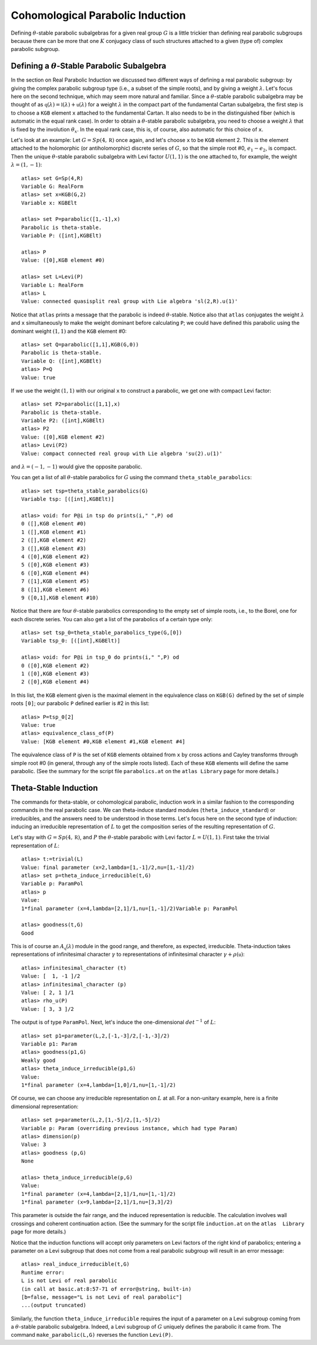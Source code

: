 Cohomological Parabolic Induction
====================================

Defining :math:`\theta`-stable parabolic subalgebras for a given real group
:math:`G` is a little trickier than defining real parabolic subgroups
because there can be more that one :math:`K` conjugacy class of such
structures attached to a given (type of) complex parabolic subgroup.

Defining a :math:`\theta`-Stable Parabolic Subalgebra
---------------------------------------------------------------

In the section on Real Parabolic Induction we discussed two different ways of
defining a real parabolic subgroup: by giving the complex parabolic subgroup
type (i.e., a subset of the simple roots), and by giving a weight
:math:`\lambda`. Let's focus here on the second technique, which may seem
more natural and familiar. Since a :math:`\theta`-stable parabolic subalgebra
may be thought of as
:math:`\mathfrak q(\lambda)=\mathfrak l(\lambda)+\mathfrak u(\lambda)` for
a weight :math:`\lambda` in the compact part of the fundamental Cartan
subalgebra, the first step is to choose a ``KGB`` element ``x`` attached to
the fundamental Cartan. It also needs to be in the distinguished fiber (which
is automatic in the equal rank case). In order to obtain a
:math:`\theta`-stable parabolic subalgebra, you need to choose a weight
:math:`\lambda` that is fixed by the involution :math:`\theta_x`. In the
equal rank case, this is, of course, also automatic for this choice of ``x``.

Let's look at an example: Let :math:`G=Sp(4,\mathbb R)` once again, and let's
choose ``x`` to be ``KGB`` element 2. This is the element attached to the
holomorphic (or antiholomorphic) discrete series of :math:`G`, so that the
simple root #0, :math:`e_1-e_2`, is compact.
Then the unique :math:`\theta`-stable parabolic subalgebra with Levi factor
:math:`U(1,1)` is the one attached to, for example, the weight
:math:`\lambda=(1,-1)`::


  atlas> set G=Sp(4,R)
  Variable G: RealForm
  atlas> set x=KGB(G,2)
  Variable x: KGBElt

  atlas> set P=parabolic([1,-1],x)
  Parabolic is theta-stable.
  Variable P: ([int],KGBElt)

  atlas> P
  Value: ([0],KGB element #0)

  atlas> set L=Levi(P)
  Variable L: RealForm
  atlas> L
  Value: connected quasisplit real group with Lie algebra 'sl(2,R).u(1)'


Notice that ``atlas`` prints a message that the parabolic is indeed
:math:`\theta`-stable. Notice also that ``atlas`` conjugates the weight
:math:`\lambda` and ``x`` simultaneously to make the weight dominant before
calculating ``P``; we could have defined this parabolic using the dominant
weight :math:`(1,1)` and the ``KGB`` element #0::

  atlas> set Q=parabolic([1,1],KGB(G,0))
  Parabolic is theta-stable.
  Variable Q: ([int],KGBElt)
  atlas> P=Q
  Value: true

If we use the weight :math:`(1,1)` with our original ``x`` to construct a
parabolic, we get one with compact Levi factor::

  atlas> set P2=parabolic([1,1],x)
  Parabolic is theta-stable.
  Variable P2: ([int],KGBElt)
  atlas> P2
  Value: ([0],KGB element #2)
  atlas> Levi(P2)
  Value: compact connected real group with Lie algebra 'su(2).u(1)'

and :math:`\lambda=(-1,-1)` would give the opposite parabolic.

You can get a list of all :math:`\theta`-stable parabolics for :math:`G`
using the command ``theta_stable_parabolics``::

  atlas> set tsp=theta_stable_parabolics(G)
  Variable tsp: [([int],KGBElt)]

  atlas> void: for P@i in tsp do prints(i," ",P) od
  0 ([],KGB element #0)
  1 ([],KGB element #1)
  2 ([],KGB element #2)
  3 ([],KGB element #3)
  4 ([0],KGB element #2)
  5 ([0],KGB element #3)
  6 ([0],KGB element #4)
  7 ([1],KGB element #5)
  8 ([1],KGB element #6)
  9 ([0,1],KGB element #10)

Notice that there are four :math:`\theta`-stable parabolics corresponding to
the empty set of simple roots, i.e., to the Borel, one for each discrete series.
You can also get a list of the parabolics of a certain type only::

  atlas> set tsp_0=theta_stable_parabolics_type(G,[0])
  Variable tsp_0: [([int],KGBElt)]

  atlas> void: for P@i in tsp_0 do prints(i," ",P) od
  0 ([0],KGB element #2)
  1 ([0],KGB element #3)
  2 ([0],KGB element #4)

In this list, the ``KGB`` element given is the maximal element in the
equivalence class on ``KGB(G)`` defined by the set of simple roots ``[0]``;
our parabolic ``P`` defined earlier is #2 in this list::

  atlas> P=tsp_0[2]
  Value: true
  atlas> equivalence_class_of(P)
  Value: [KGB element #0,KGB element #1,KGB element #4]

The equivalence class of ``P`` is the set of ``KGB`` elements obtained from
``x`` by cross actions and Cayley transforms through simple root #0 (in general,
through any of the simple roots listed). Each of
these ``KGB`` elements will define the same parabolic. (See the summary for the
script file ``parabolics.at`` on the ``atlas Library`` page for more details.)


Theta-Stable Induction
--------------------------

The commands for theta-stable, or cohomological parabolic, induction work in
a similar fashion to the corresponding commands in the real parabolic case. We
can theta-induce standard modules (``theta_induce_standard``) or irreducibles,
and the answers need to be understood in those terms. Let's focus here on the
second
type of induction: inducing an irreducible representation of :math:`L` to get
the composition series of the resulting representation of :math:`G`.

Let's stay with :math:`G=Sp(4,\mathbb R)`, and :math:`P` the
:math:`\theta`-stable parabolic with Levi factor :math:`L=U(1,1)`. First take
the trivial representation of :math:`L`::

  atlas> t:=trivial(L)
  Value: final parameter (x=2,lambda=[1,-1]/2,nu=[1,-1]/2)
  atlas> set p=theta_induce_irreducible(t,G)
  Variable p: ParamPol
  atlas> p
  Value:
  1*final parameter (x=4,lambda=[2,1]/1,nu=[1,-1]/2)Variable p: ParamPol

  atlas> goodness(t,G)
  Good

This is of course an :math:`A_{\mathfrak q}(\lambda)` module in the good range,
and therefore, as expected, irreducible. Theta-induction takes representations
of infinitesimal character :math:`\gamma` to representations of infinitesimal
character :math:`\gamma+\rho(\mathfrak u)`::

  atlas> infinitesimal_character (t)
  Value: [  1, -1 ]/2
  atlas> infinitesimal_character (p)
  Value: [ 2, 1 ]/1
  atlas> rho_u(P)
  Value: [ 3, 3 ]/2


The output is of type ``ParamPol``. Next, let's induce the one-dimensional
:math:`det^{-1}` of :math:`L`::

  atlas> set p1=parameter(L,2,[-1,-3]/2,[-1,-3]/2)
  Variable p1: Param
  atlas> goodness(p1,G)
  Weakly good
  atlas> theta_induce_irreducible(p1,G)
  Value:
  1*final parameter (x=4,lambda=[1,0]/1,nu=[1,-1]/2)

Of course, we can choose any irreducible representation on :math:`L` at all. For
a non-unitary example, here is a finite dimensional representation::


  atlas> set p=parameter(L,2,[1,-5]/2,[1,-5]/2)
  Variable p: Param (overriding previous instance, which had type Param)
  atlas> dimension(p)
  Value: 3
  atlas> goodness (p,G)
  None

  atlas> theta_induce_irreducible(p,G)
  Value:
  1*final parameter (x=4,lambda=[2,1]/1,nu=[1,-1]/2)
  1*final parameter (x=9,lambda=[2,1]/1,nu=[3,3]/2)


This parameter is outside the fair range, and the induced representation is
reducible. The calculation involves wall crossings and coherent continuation
action.
(See the summary for the
script file ``induction.at`` on the ``atlas  Library`` page for more details.)

Notice that the induction functions will accept only parameters on Levi factors
of the right kind of parabolics; entering a parameter on a Levi subgroup that
does not come from a real parabolic subgroup will result in an error message::


       atlas> real_induce_irreducible(t,G)
       Runtime error:
       L is not Levi of real parabolic
       (in call at basic.at:8:57-71 of error@string, built-in)
       [b=false, message="L is not Levi of real parabolic"]
       ...(output truncated)


Similarly, the function ``theta_induce_irreducible`` requires the input of
a parameter on a Levi subgroup coming from a :math:`\theta`-stable parabolic
subalgebra. Indeed, a Levi subgroup of :math:`G` uniquely defines the parabolic
it came from. The command ``make_parabolic(L,G)`` reverses the function
``Levi(P)``.